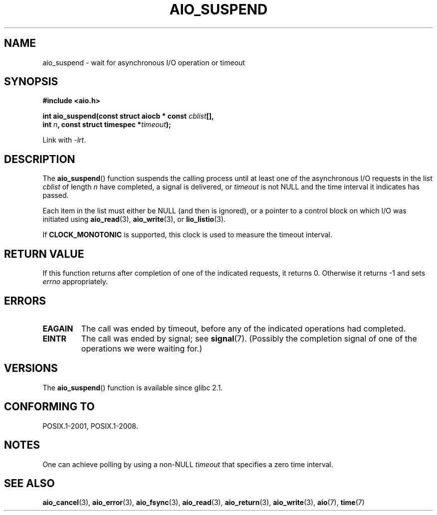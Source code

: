 .\" Copyright (c) 2003 Andries Brouwer (aeb@cwi.nl)
.\"
.\" This is free documentation; you can redistribute it and/or
.\" modify it under the terms of the GNU General Public License as
.\" published by the Free Software Foundation; either version 2 of
.\" the License, or (at your option) any later version.
.\"
.\" The GNU General Public License's references to "object code"
.\" and "executables" are to be interpreted as the output of any
.\" document formatting or typesetting system, including
.\" intermediate and printed output.
.\"
.\" This manual is distributed in the hope that it will be useful,
.\" but WITHOUT ANY WARRANTY; without even the implied warranty of
.\" MERCHANTABILITY or FITNESS FOR A PARTICULAR PURPOSE.  See the
.\" GNU General Public License for more details.
.\"
.\" You should have received a copy of the GNU General Public
.\" License along with this manual; if not, write to the Free
.\" Software Foundation, Inc., 59 Temple Place, Suite 330, Boston, MA 02111,
.\" USA.
.\"
.TH AIO_SUSPEND 3 2010-10-02  "" "Linux Programmer's Manual"
.SH NAME
aio_suspend \- wait for asynchronous I/O operation or timeout
.SH SYNOPSIS
.nf
.sp
.B "#include <aio.h>"
.sp
.BI "int aio_suspend(const struct aiocb * const " cblist [],
.br
.BI "                int " n ", const struct timespec *" timeout );
.sp
Link with \fI\-lrt\fP.
.fi
.SH DESCRIPTION
The
.BR aio_suspend ()
function suspends the calling process until at least one of the
asynchronous I/O requests in the list
.I cblist
of length
.I n
have completed, a signal is delivered, or
.I timeout
is not NULL and the time interval it indicates has passed.
.LP
Each item in the list must either be NULL (and then is ignored),
or a pointer to a control block on which I/O was initiated using
.BR aio_read (3),
.BR aio_write (3),
or
.BR lio_listio (3).
.LP
If
.B CLOCK_MONOTONIC
is supported, this clock is used to measure
the timeout interval.
.SH "RETURN VALUE"
If this function returns after completion of one of the indicated
requests, it returns 0.
Otherwise it returns \-1 and sets
.I errno
appropriately.
.SH ERRORS
.TP
.B EAGAIN
The call was ended by timeout, before any of the indicated operations
had completed.
.TP
.B EINTR
The call was ended by signal; see
.BR signal (7).
(Possibly the completion signal of one of the operations we were
waiting for.)
.SH VERSIONS
The
.BR aio_suspend ()
function is available since glibc 2.1.
.SH "CONFORMING TO"
POSIX.1-2001, POSIX.1-2008.
.SH NOTES
One can achieve polling by using a non-NULL
.I timeout
that specifies a zero time interval.
.SH "SEE ALSO"
.BR aio_cancel (3),
.BR aio_error (3),
.BR aio_fsync (3),
.BR aio_read (3),
.BR aio_return (3),
.BR aio_write (3),
.BR aio (7),
.BR time (7)
